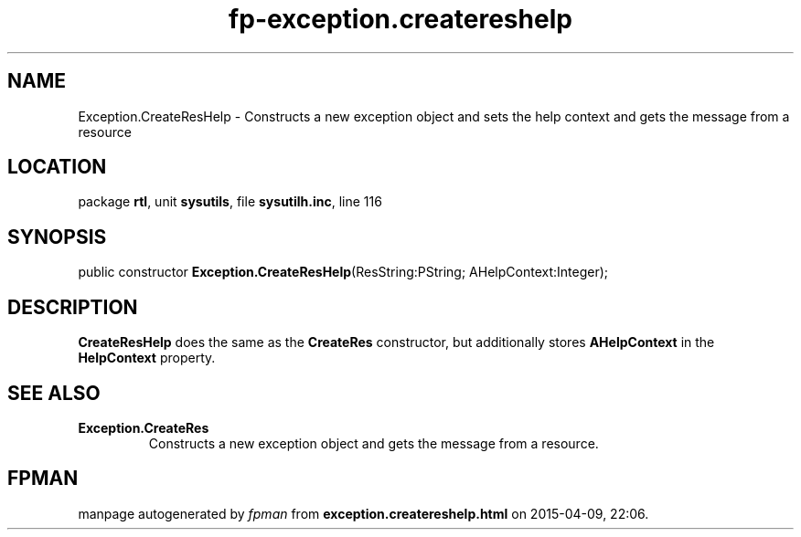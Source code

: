 .\" file autogenerated by fpman
.TH "fp-exception.createreshelp" 3 "2014-03-14" "fpman" "Free Pascal Programmer's Manual"
.SH NAME
Exception.CreateResHelp - Constructs a new exception object and sets the help context and gets the message from a resource
.SH LOCATION
package \fBrtl\fR, unit \fBsysutils\fR, file \fBsysutilh.inc\fR, line 116
.SH SYNOPSIS
public constructor \fBException.CreateResHelp\fR(ResString:PString; AHelpContext:Integer);
.SH DESCRIPTION
\fBCreateResHelp\fR does the same as the \fBCreateRes\fR constructor, but additionally stores \fBAHelpContext\fR in the \fBHelpContext\fR property.


.SH SEE ALSO
.TP
.B Exception.CreateRes
Constructs a new exception object and gets the message from a resource.

.SH FPMAN
manpage autogenerated by \fIfpman\fR from \fBexception.createreshelp.html\fR on 2015-04-09, 22:06.

